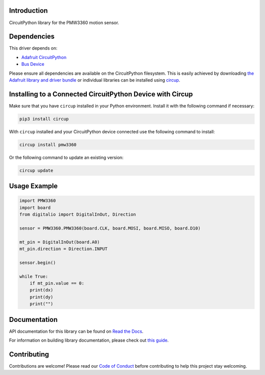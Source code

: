Introduction
============




.. image:: https://img.shields.io/discord/327254708534116352.svg
    :target: https://adafru.it/discord
    :alt: Discord


.. image:: https://github.com/whimsee/CircuitPython_PMW3360/workflows/Build%20CI/badge.svg
    :target: https://github.com/whimsee/CircuitPython_PMW3360/actions
    :alt: Build Status


.. image:: https://img.shields.io/badge/code%20style-black-000000.svg
    :target: https://github.com/psf/black
    :alt: Code Style: Black

CircuitPython library for the PMW3360 motion sensor.


Dependencies
=============
This driver depends on:

* `Adafruit CircuitPython <https://github.com/adafruit/circuitpython>`_
* `Bus Device <https://github.com/adafruit/Adafruit_CircuitPython_BusDevice>`_

Please ensure all dependencies are available on the CircuitPython filesystem.
This is easily achieved by downloading
`the Adafruit library and driver bundle <https://circuitpython.org/libraries>`_
or individual libraries can be installed using
`circup <https://github.com/adafruit/circup>`_.

Installing to a Connected CircuitPython Device with Circup
==========================================================

Make sure that you have ``circup`` installed in your Python environment.
Install it with the following command if necessary:

.. code-block:: shell

    pip3 install circup

With ``circup`` installed and your CircuitPython device connected use the
following command to install:

.. code-block:: shell

    circup install pmw3360

Or the following command to update an existing version:

.. code-block:: shell

    circup update

Usage Example
=============

.. code-block:: python
    
    import PMW3360
    import board
    from digitalio import DigitalInOut, Direction

    sensor = PMW3360.PMW3360(board.CLK, board.MOSI, board.MISO, board.D10)

    mt_pin = DigitalInOut(board.A0)
    mt_pin.direction = Direction.INPUT

    sensor.begin()
    
    while True:
        if mt_pin.value == 0:
        print(dx)
        print(dy)
        print("")

Documentation
=============
API documentation for this library can be found on `Read the Docs <https://circuitpython-pmw3360.readthedocs.io/>`_.

For information on building library documentation, please check out
`this guide <https://learn.adafruit.com/creating-and-sharing-a-circuitpython-library/sharing-our-docs-on-readthedocs#sphinx-5-1>`_.

Contributing
============

Contributions are welcome! Please read our `Code of Conduct
<https://github.com/whimsee/CircuitPython_PMW3360/blob/HEAD/CODE_OF_CONDUCT.md>`_
before contributing to help this project stay welcoming.
